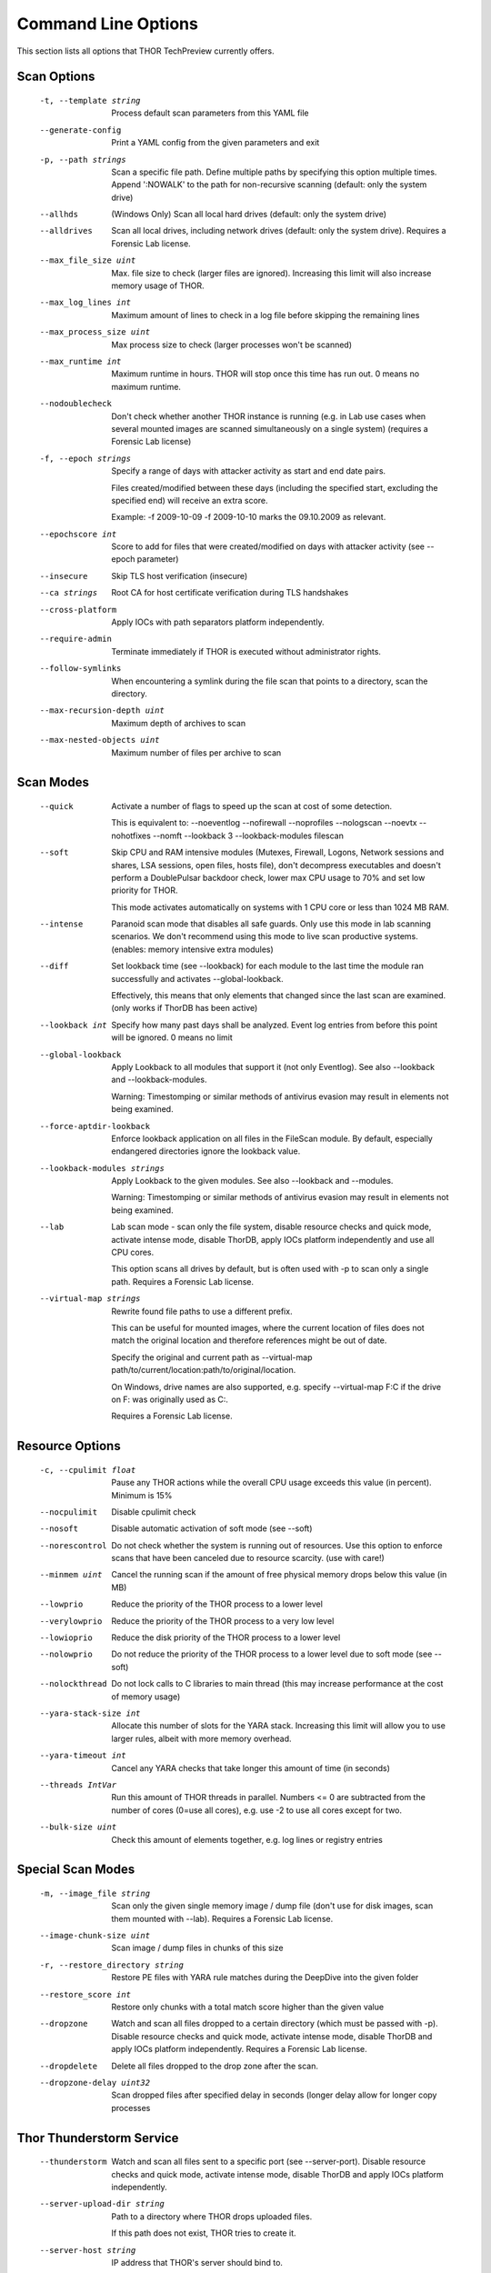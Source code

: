 Command Line Options
====================

This section lists all options that THOR TechPreview currently offers.

Scan Options
----------------------------------------------------------------------
      -t, --template string            Process default scan parameters from this YAML file
      --generate-config            Print a YAML config from the given parameters and exit
      -p, --path strings               Scan a specific file path. Define multiple paths by specifying this option multiple times. Append ':NOWALK' to the path for non-recursive scanning (default: only the system drive)
      --allhds                     (Windows Only) Scan all local hard drives (default: only the system drive)
      --alldrives                  Scan all local drives, including network drives (default: only the system drive). Requires a Forensic Lab license.
      --max_file_size uint         Max. file size to check (larger files are ignored). Increasing this limit will also increase memory usage of THOR.
      --max_log_lines int          Maximum amount of lines to check in a log file before skipping the remaining lines
      --max_process_size uint      Max process size to check (larger processes won't be scanned)
      --max_runtime int            Maximum runtime in hours. THOR will stop once this time has run out. 0 means no maximum runtime.
      --nodoublecheck              Don't check whether another THOR instance is running (e.g. in Lab use cases when several mounted images are scanned simultaneously on a single system) (requires a Forensic Lab license)
      -f, --epoch strings              Specify a range of days with attacker activity as start and end date pairs.

                                   Files created/modified between these days (including the specified start, excluding the specified end) will receive an extra score.

                                   Example: -f 2009-10-09 -f 2009-10-10 marks the 09.10.2009 as relevant.
      --epochscore int             Score to add for files that were created/modified on days with attacker activity (see --epoch parameter)
      --insecure                   Skip TLS host verification (insecure)
      --ca strings                 Root CA for host certificate verification during TLS handshakes
      --cross-platform             Apply IOCs with path separators platform independently.
      --require-admin              Terminate immediately if THOR is executed without administrator rights.
      --follow-symlinks            When encountering a symlink during the file scan that points to a directory, scan the directory.
      --max-recursion-depth uint   Maximum depth of archives to scan
      --max-nested-objects uint    Maximum number of files per archive to scan

Scan Modes
----------------------------------------------------------------------
      --quick                      Activate a number of flags to speed up the scan at cost of some detection.

                                   This is equivalent to: --noeventlog --nofirewall --noprofiles --nologscan --noevtx --nohotfixes --nomft --lookback 3 --lookback-modules filescan
      --soft                       Skip CPU and RAM intensive modules (Mutexes, Firewall, Logons, Network sessions and shares, LSA sessions, open files, hosts file), don't decompress executables and doesn't perform a DoublePulsar backdoor check, lower max CPU usage to 70% and set low priority for THOR.

                                   This mode activates automatically on systems with 1 CPU core or less than 1024 MB RAM.
      --intense                    Paranoid scan mode that disables all safe guards. Only use this mode in lab scanning scenarios. We don't recommend using this mode to live scan productive systems. (enables: memory intensive extra modules)
      --diff                       Set lookback time (see --lookback) for each module to the last time the module ran successfully and activates --global-lookback.

                                   Effectively, this means that only elements that changed since the last scan are examined. (only works if ThorDB has been active)
      --lookback int               Specify how many past days shall be analyzed. Event log entries from before this point will be ignored. 0 means no limit
      --global-lookback            Apply Lookback to all modules that support it (not only Eventlog). See also --lookback and --lookback-modules.

                                   Warning: Timestomping or similar methods of antivirus evasion may result in elements not being examined.
      --force-aptdir-lookback      Enforce lookback application on all files in the FileScan module. By default, especially endangered directories ignore the lookback value.
      --lookback-modules strings   Apply Lookback to the given modules. See also --lookback and --modules.

                                   Warning: Timestomping or similar methods of antivirus evasion may result in elements not being examined.
      --lab                        Lab scan mode - scan only the file system, disable resource checks and quick mode, activate intense mode, disable ThorDB, apply IOCs platform independently and use all CPU cores.

                                   This option scans all drives by default, but is often used with -p to scan only a single path. Requires a Forensic Lab license.
      --virtual-map strings        Rewrite found file paths to use a different prefix.

                                   This can be useful for mounted images, where the current location of files does not match the original location and therefore references might be out of date.

                                   Specify the original and current path as --virtual-map path/to/current/location:path/to/original/location.

                                   On Windows, drive names are also supported, e.g. specify --virtual-map F:C if the drive on F: was originally used as C:.

                                   Requires a Forensic Lab license.

Resource Options
----------------------------------------------------------------------
      -c, --cpulimit float        Pause any THOR actions while the overall CPU usage exceeds this value (in percent). Minimum is 15%
      --nocpulimit            Disable cpulimit check
      --nosoft                Disable automatic activation of soft mode (see --soft)
      --norescontrol          Do not check whether the system is running out of resources. Use this option to enforce scans that have been canceled due to resource scarcity. (use with care!)
      --minmem uint           Cancel the running scan if the amount of free physical memory drops below this value (in MB)
      --lowprio               Reduce the priority of the THOR process to a lower level
      --verylowprio           Reduce the priority of the THOR process to a very low level
      --lowioprio             Reduce the disk priority of the THOR process to a lower level
      --nolowprio             Do not reduce the priority of the THOR process to a lower level due to soft mode (see --soft)
      --nolockthread          Do not lock calls to C libraries to main thread (this may increase performance at the cost of memory usage)
      --yara-stack-size int   Allocate this number of slots for the YARA stack. Increasing this limit will allow you to use larger rules, albeit with more memory overhead.
      --yara-timeout int      Cancel any YARA checks that take longer this amount of time (in seconds)
      --threads IntVar        Run this amount of THOR threads in parallel. Numbers <= 0 are subtracted from the number of cores (0=use all cores), e.g. use -2 to use all cores except for two.
      --bulk-size uint        Check this amount of elements together, e.g. log lines or registry entries

Special Scan Modes
----------------------------------------------------------------------
      -m, --image_file string          Scan only the given single memory image / dump file (don't use for disk images, scan them mounted with --lab). Requires a Forensic Lab license.
      --image-chunk-size uint      Scan image / dump files in chunks of this size
      -r, --restore_directory string   Restore PE files with YARA rule matches during the DeepDive into the given folder
      --restore_score int          Restore only chunks with a total match score higher than the given value
      --dropzone                   Watch and scan all files dropped to a certain directory (which must be passed with -p). Disable resource checks and quick mode, activate intense mode, disable ThorDB and apply IOCs platform independently. Requires a Forensic Lab license.
      --dropdelete                 Delete all files dropped to the drop zone after the scan.
      --dropzone-delay uint32      Scan dropped files after specified delay in seconds (longer delay allow for longer copy processes

Thor Thunderstorm Service
----------------------------------------------------------------------
      --thunderstorm                      Watch and scan all files sent to a specific port (see --server-port). Disable resource checks and quick mode, activate intense mode, disable ThorDB and apply IOCs platform independently.
      --server-upload-dir string          Path to a directory where THOR drops uploaded files.

                                          If this path does not exist, THOR tries to create it.
      --server-host string                IP address that THOR's server should bind to.
      --server-port uint16                TCP port that THOR's server should bind to.
      --server-cert string                TLS certificate that THOR's server should use. If left empty, TLS is not used.
      --server-key string                 Private key for the TLS certificate that THOR's server should use. Required if --server-cert is specified.
      --server-store-samples string       Sets whether samples should be stored permanently in the folder specified with --server-upload-dir.

                                          Specify "all" to store all samples, or "malicious" to store only samples that generated a warning or an alert.
      --server-result-cache-size uint32   Size of the cache that is used to store results of asynchronous requests temporarily.

                                          If set to 0, the cache is disabled and asynchronous results are not stored.
      --pure-yara                         Only scan files using YARA signatures (disables all programmatic checks, STIX, Sigma, IOCs, as well as most features and modules)
      --sync-only-threads uint16          Reserve this amount of THOR threads for synchronous requests
      --force-max-file-size               Enforce the maximum file size even on files like registry hives or log files which are usually scanned despite size.

License Retrieval
----------------------------------------------------------------------
      --asgard string           Hostname of the ASGARD server from which a license should be requested, e.g. asgard.my-company.internal
      --asgard-token string     Use this token to authenticate with the License API of the asgard server. The token can be found in the 'Downloads' or 'Licensing' section in the ASGARD. This requires ASGARD 2.5+.
      -q, --license-path string     Path containing the THOR license
      --portal-key string       Get a license for this host from portal.nextron-systems.com using this API Key.

                                This feature is only supported for host-based server / workstation contracts.
      --portal-contracts ints   Use these contracts for license generation. If no contract is specified, the portal selects a contract by itself. See --portal-key.
      --portal-nonewlic         Only use an existing license from the portal. If none exists, exit. See --portal-key.

Active Modules
----------------------------------------------------------------------
      -a, --module strings      Activate the following modules only (Specify multiple modules with -a Module1 -a Module2 ... -a ModuleN).
      --noprocs             Do not analyze Processes
      --nofilesystem        Do not scan the file system
      --noreg               Do not analyze the registry
      --nousers             Do not analyze user accounts
      --nologons            Do not show currently logged in users
      --noautoruns          Do not analyse autorun elements
      --noeventlog          Do not analyse the eventlog
      --norootkits          Do not check for rootkits
      --noevents            Do not check for malicious events
      --nodnscache          Do not analyze the local DNS cache
      --noenv               Do not analyze environment variables
      --nohosts             Do not analyze the hosts file
      --nomutex             Do not check for malicious mutexes
      --notasks             Do not analyse scheduled tasks
      --noservices          Do not analyze services
      --noprofiles          Do not analyze profile directories
      --noatjobs            Do not analyze jobs scheduled with the 'at' tool
      --nonetworksessions   Do not analyze network sessions
      --nonetworkshares     Do not analyze network shares
      --noshimcache         Do not analyze SHIM Cache entries
      --nohotfixes          Do not analyze Hotfixes
      --nowmistartup        Do not analyze startup elements using WMI
      --nofirewall          Do not analyze the local Firewall
      --nowmi               Disable all checks with WMI functions
      --nolsasessions       Do not analyze lsa sessions
      --nomft               Do not analyze the drive's MFT (default, unless in intense mode)
      --mft                 Analyze the drive's MFT
      --nopipes             Do not analyze named pipes
      --noetwwatcher        Do not analyze ETW logs during THOR runtime
      --nointegritycheck    Do not check with the package manager for package integrity on Linux
      --notimestomp         Disable timestomping detection
      --nocron              Disable crontab parsing
      --collector           Activate Collector module: collects and zips various different files interesting for IR & DF
      --collector-only      Activate Collector module only: collects and zips various different files intresting for IR & DF

Module Extras
----------------------------------------------------------------------
      --process ints                  Process IDs to be scanned. Define multiple processes by specifying this option multiple times (default: all processes) (Module: ProcessCheck)
      --dump-procs                    Generate process dumps for suspicious or malicious processes (Module: ProcessCheck)
      --max-procdumps uint            Create at most this many process dumps (Module: ProcessCheck)
      --procdump-dir string           Store process dumps of suspicious processes in this directory (Module: ProcessCheck)
      -n, --eventlog-target strings       Scan specific Eventlogs (e.g. 'Security' or 'Microsoft-Windows-Sysmon/Operational') (Module: Eventlog)
      --nodoublepulsar                Do not check for DoublePulsar Backdoor (Module: Rootkit)
      --full-registry                 Do not skip registry hives keys with less relevance (Module: Registry)
      --noregwalk                     Do not scan the whole registry during the registry scan
      --showdeleted                   Show deleted files found in the MFT as 'info' messages.
      --allfiles                      Scan all files, even ones that are usually not interesting. Sets --max_file_size to 200MB unless specified otherwise.
      --ads                           Scan Alternate Data Streams for all files
      --collector-output string       Output path for the ZIP archive created by the 'Artifact-Collector' module
      --collector-print-config        Output default 'Artifact-Collector' config and exit
      --collector-dry-run             Run 'Artifact-Collector' in dry-run mode - files will be listed in the output but not added to the output archive
      --collector-no-mft              Disable MFT parsing in the 'Artifact-Collector' (faster, but might cause some files to be not accessible)
      --collector-config string       Config file for 'Artifact-Collector' module
      --collector-max-filesize uint   Max size for files the 'Artifact-Collector' module should collect - 0 means no limit

Active Features
----------------------------------------------------------------------
      --nothordb               Do not use or create ThorDB database for holding scan information
      --nosigma                Disable Sigma signatures
      --dumpscan               Scan memory dumps
      --nologscan              Do not scan log files (identified by .log extension or location)
      --noyara                 Disable checks with YARA
      --nostix                 Disable checks with STIX
      --noarchive              Do not scan contents of archives
      --noc2                   Disable checks for known C2 Domains
      --noprochandles          Do not analyze process handles
      --noprocconnections      Do not analyze process connections
      --noamcache              Do not analyze Amcache files
      --noregistryhive         Do not analyze Registry Hive files
      --noexedecompress        Do not decompress and scan portable executables
      --nowebdirscan           Do not analyze web directories that were found in process handles
      --novulnerabilitycheck   Do not analyze system for vulnerabilities
      --noprefetch             Do not analyze prefetch directory
      --nogroupsxml            Do not analyze groups.xml
      --nowmipersistence       Do not check WMI Persistence
      --nolnk                  Do not analyze LNK files
      --noknowledgedb          Do not check Knowledge DB on Mac OS
      --nower                  Do not analyze .wer files
      --noevtx                 Do not analyze EVTX files
      --noauthorizedkeys       Do not analyze authorized_keys files
      --noimphash              Do not calculate imphash for suspicious EXE files (Windows only)
      --c2-in-memory           Apply C2 IOCs on process memory (not recommended unless you are willing to accept many false positives on browser and other process memories)
      --custom-c2-in-memory    Apply custom C2 IOCs on process memory
      --noeml                  Disable Email parser
      --noetl                  Disable ETL parser
      --noauditlog             Disable Audit log parser
      --nomftfile              Disable MFT file parser
      --nounescape             Disable unescape feature
      --nommap                 Disable reading data from scanned files via memory mapping (except for YARA scans)

Feature Extras
----------------------------------------------------------------------
      --customonly              Use custom signatures only (disables all internal THOR signatures and detections)
      --init-selector strings   Load only signatures where metadata (rule name, title, tags, description or similar) contains the given string. Use --print-signatures to list metadata of all signatures.
      --init-filter strings     Do not load signatures where metadata (rule name, title, tags, description or similar) contains the given string. Use --print-signatures to list metadata of all signatures.
      --full-proc-integrity     Increase sensitivity of --processintegrity for process impersonation detection. Likely to cause false positives, but also better at detecting real threats.
      --processintegrity        Run PE-Sieve to check for process integrity (Windows only)
      --split-registry-keys     Scan registry values separately instead of scanning the whole key at once. This is useful for large registry keys with many values.

Output Options
----------------------------------------------------------------------
      -l, --logfile string                                    Log file for text output
      --htmlfile string                                   Log file for HTML output
      --nolog                                             Do not generate text or HTML log files
      --nohtml                                            Do not create an HTML report file
      --appendlog                                         Append text log to existing log instead of overwriting
      --keyval                                            Format text and HTML log files with key value pairs to simplify the field extraction in SIEM systems (key='value')
      --jsonfile string    Log file for JSON output. If no value is specified, defaults to :hostname:_thor_:time:.json.
      --jsonv2                                            Print JSON logs in the v2 format, which is easier to parse than the old v1 format
      -o, --csvfile string                                    Generate a CSV containing MD5,Filepath,Score for all files with at least the minimum score
      --nocsv                                             Do not write a CSV of all mentioned files with MD5 hash (see --csvfile)
      --stats-file string         Generate a CSV file containing the scan summary in a single line. If no value is specified, defaults to :hostname:_stats.csv.
      -e, --rebase-dir string                                 Specify the output directory where all output files will be written. Defaults to the current working directory.
      --suppresspi                                        Suppress all personal information in log outputs to comply with local data protection policies
      --eventlog                                          Log to windows application eventlog
      -x, --min int                                           Only report files with at least this score
      --max-reasons int                                   Show at most X reasons why a match is considered dangerous (0 = no limit)
      --printshim                                         Include all SHIM cache entries in the output as 'info' level messages
      --printamcache                                      Include all AmCache entries in the output as 'info' level messages
      -j, --overwrite-hostname string                         Override the local hostname value with a static value (useful when scanning mounted images in the lab. Requires a Forensic Lab license.
      -i, --scanid string                                     Specify a scan identifier (useful to filter on the scan ID, should be unique)
      --scanid-prefix string                              Specify a prefix for the scan ID that is concatenated with a random ID if neither --scanid nor --noscanid are specified
      --noscanid                                          Do not automatically generate a scan identifier if none is specified
      --silent                                            Do not print anything to command line
      --cmdjson                                           Format command line output as JSON
      --cmdkeyval                                         Use key-value pairs for command line output, see --keyval
      --encrypt                                           Encrypt the generated log files and the MD5 csv file
      --pubkey string                                     Use this RSA public key to encrypt the logfile and csvfile (see --encrypt). Both --pubkey="<key>" and --pubkey="<file>" are supported.
      --nocolor                                           Do not use ANSI escape sequences for colorized command line output
      --genid                                             Print a unique ID for each log message. Identical log messages will have the same ID.
      --truncate int                                      Max. length per THOR value (0 = no truncation)
      --registry_depth_print int                          Don't print info messages when traversing registry keys at a higher depth than this
      --utc                                               Print timestamps in UTC instead of local time zone
      --rfc3339                                           Print timestamps in RFC3339 (YYYY-MM-DD'T'HH:mm:ss'Z') format
      --reduced                                           Reduced output mode - only warnings, alerts and errors will be printed
      --printlicenses                                     Print all licenses to command line (default: only 10 licenses will be printed)
      --local-syslog                                      Print THOR events to local syslog
      --showall                                           Print rule matches even if that rule already matched more than 10 times.
      --max-hits uint                                     Report at most X matches of a rule or IOC during the complete THOR scan. 0 means all hits will be reported.
      --ascii                                             Don't print non-ASCII characters to command line and log files
      --string-context uint                               When printing strings from YARA matches, include this many bytes surrounding the match
      --include-info-in-html                              Include info messages in the HTML report
      --audit-trail string                                Output file for audit trail
      --background string                                 Optimize font colors for given terminal background (options: default, light, dark)

ThorDB
----------------------------------------------------------------------
      --dbfile string   Location of the thor.db file
      --resumeonly      Don't start a new scan, only finish an interrupted one. If no interrupted scan exists, nothing is done.
      --resume          Store information while running that allows to resume an interrupted scan later. If a previous scan was interrupted, resume it instead of starting a new one.

Syslog
----------------------------------------------------------------------
      -s, --syslog strings        Write output to the specified syslog server, format: server[:port[:syslogtype[:sockettype]]].

                              Supported syslog types: DEFAULT/CEF/JSON/SYSLOGJSON/SYSLOGKV

                              Supported socket types: UDP/TCP/TCPTLS

                              Examples: -s syslog1.dom.net, -s arcsight.dom.net:514:CEF:UDP, -s syslog2:4514:DEFAULT:TCP, -s syslog3:514:JSON:TCPTLS
      --rfc3164               Truncate long Syslog messages to 1024 bytes
      --rfc5424               Truncate long Syslog messages to 2048 bytes
      --rfc                   Use strict syslog according to RFC 3164 (simple host name, shortened message)
      --maxsysloglength int   Truncate Syslog messages to the given length (0 means no truncation). This only applies to non-JSON formatted syslog.
      --cef_level int         Define the minimum severity level to log to CEF syslogs (Debug=1, Info=3, Notice=4, Error=5, Warning=8, Alarm=10)

Reporting
----------------------------------------------------------------------
      --notice int                   Minimum score on which a notice is generated
      --warning int                  Minimum score on which a warning is generated
      --alert int                    Minimum score on which an alert is generated
      --nofserrors                   Silently ignore filesystem errors
      --minimum-sigma-level string   Only report sigma rule matches with this level or higher

THOR Remote
----------------------------------------------------------------------
      --remote strings           Target host (use multiple --remote <host> statements for a set of hosts)
      --remote-user string       Username (if not specified, windows integrated authentication is used)
      --remote-password string   Password to be used to authenticate against remote hosts
      --remote-prompt            Prompt for password for remote hosts
      --remote-debug             Debug Mode for THOR Remote
      --remote-dir string        Upload THOR to this remote directory
      --remote-workers int       Number of concurrent scans
      --remote-rate int          Number of seconds to wait between scan starts

Automatic Collection of Suspicious Files (Bifrost)
----------------------------------------------------------------------
      --bifrost2Server string   Server running the Bifrost 2 quarantine service. THOR will upload all suspicious files to this server.

                                This flag is only usable when invoking THOR from ASGARD 2.
      --bifrost2Score int       Send all files with at least this score to the Bifrost 2 quarantine service.

                                This flag is only usable when invoking THOR from ASGARD 2.

VirusTotal Integration
----------------------------------------------------------------------
      --vtkey string     Virustotal API key for hash / sample uploads
      --vtmode string    VirusTotal lookup mode (limited = hash lookups only, full = hash and sample uploads)
      --vtscore int      Minimum score for hash lookup / sample upload to VirusTotal
      --vtaccepteula     By specifying this option, you accept VirusTotal's EULA: https://www.virustotal.com/en/about/terms-of-service/
      --vtwaitforquota   Wait if the VirusTotal API key quota is exceeded
      --vtverbose        Show more information from VirusTotal

Debugging and Info
----------------------------------------------------------------------
      --debug                   Show Debugging Output
      --trace                   Show Tracing Output
      --printall                Print all files that are checked (noisy)
      --print-signatures        Show THOR Signatures and IOCs and exit
      --print-signatures-json   Show THOR Signatures and IOCs as JSON and exit
      --version                 Show THOR, signature and software versions and exit
      -h, --help                    Show help for most important options and exit
      --fullhelp                Show help for all options and exit
      --completions string      Generate shell completions for the specified shell (bash, zsh, fish, powershell)

